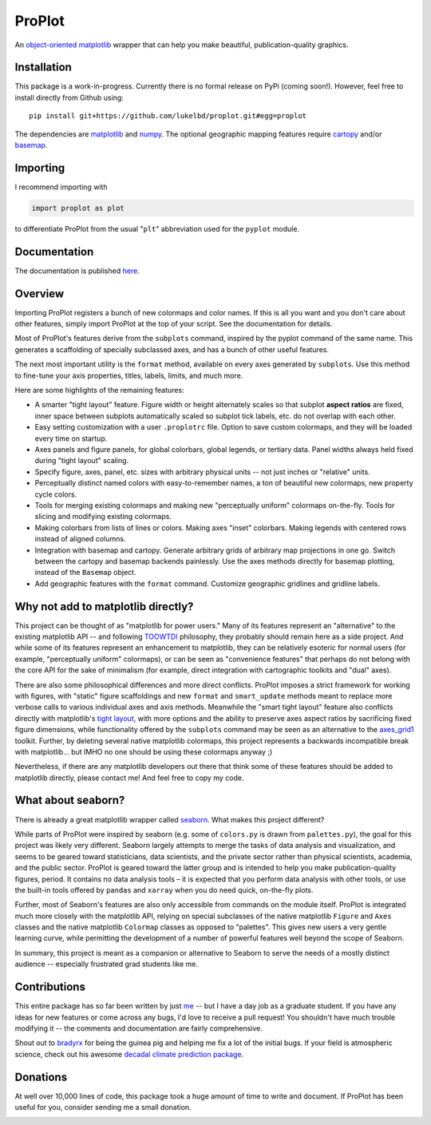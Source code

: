 .. Docstrings formatted according to:
   numpy guide:      https://numpydoc.readthedocs.io/en/latest/format.html
   matplotlib guide: https://matplotlib.org/devel/documenting_mpl.html
.. Sphinx is used following this guide (less traditional approach):
   https://daler.github.io/sphinxdoc-test/includeme.html

ProPlot
=======

An `object-oriented <https://matplotlib.org/api/api_overview.html>`__ `matplotlib <https://matplotlib.org/>`__ wrapper
that can help you make beautiful, publication-quality graphics.

Installation
------------

This package is a work-in-progress. Currently there is no formal release
on PyPi (coming soon!). However, feel free to install directly from Github using:

::

   pip install git+https://github.com/lukelbd/proplot.git#egg=proplot

The dependencies are `matplotlib <https://matplotlib.org/>`_ and `numpy <http://www.numpy.org/>`_.  The optional geographic mapping features require `cartopy <https://scitools.org.uk/cartopy/docs/latest/>`_ and/or `basemap <https://matplotlib.org/basemap/index.html>`_.

Importing
---------
I recommend importing with

.. code-block:: python

   import proplot as plot

to differentiate ProPlot from the usual "``plt``" abbreviation used for the ``pyplot`` module.

Documentation
-------------
The documentation is published `here <https://lukelbd.github.io/proplot>`_.

Overview
--------

Importing ProPlot registers a bunch of new colormaps and color names.
If this is all you want and you don't care about other features, simply
import ProPlot at the top of your script. See the documentation for details.

Most of ProPlot's features derive from the ``subplots`` command, inspired
by the pyplot command of the same name.
This generates a scaffolding of specially subclassed axes, and has a bunch of other useful features.

The next most important utility is the ``format`` method, available on every axes generated by ``subplots``. Use this method to fine-tune your axis properties, titles, labels, limits, and much more.

Here are some highlights of the remaining features:

*  A smarter "tight layout" feature. Figure width or height alternately
   scales so that subplot **aspect ratios** are fixed, inner space
   between subplots automatically scaled so subplot tick labels, etc. do
   not overlap with each other.
*  Easy setting customization with a user ``.proplotrc`` file. Option
   to save custom colormaps, and they will be loaded every time on startup.
*  Axes panels and figure panels, for global colorbars, global legends,
   or tertiary data. Panel widths always held fixed during "tight layout"
   scaling.
*  Specify figure, axes, panel, etc. sizes with arbitrary physical units --
   not just inches or "relative" units.
*  Perceptually distinct named colors with easy-to-remember names,
   a ton of beautiful new colormaps, new property cycle colors.
*  Tools for merging existing colormaps and making new "perceptually
   uniform" colormaps on-the-fly. Tools for slicing and modifying existing
   colormaps.
*  Making colorbars from lists of lines
   or colors. Making axes "inset" colorbars. Making legends with centered
   rows instead of aligned columns.
*  Integration with basemap and cartopy. Generate arbitrary
   grids of arbitrary map projections in one go. Switch between the cartopy and
   basemap backends painlessly. Use the axes methods directly for basemap
   plotting, instead of the ``Basemap`` object.
*  Add geographic features with the ``format`` command.
   Customize geographic gridlines and gridline labels.

Why not add to matplotlib directly?
-----------------------------------
.. This project introduces new frameworks for
.. working with figures, namely *static* figure scaffoldings, the
.. wonky (but very useful) ``axes_list`` class,
.. harmonized usage of physical units across the entire project
This project can be thought of as "matplotlib for power users."
Many of its features represent an "alternative" to the existing matplotlib API -- and
following `TOOWTDI <https://wiki.python.org/moin/TOOWTDI>`__ philosophy,
they probably should remain here as a side project.
And while some of its features represent an enhancement to matplotlib,
they can be relatively esoteric for normal users (for example,
"perceptually uniform" colormaps), or 
can be seen as "convenience features" that perhaps do not belong
with the core API for the sake of minimalism (for example, direct integration
with cartographic toolkits and "dual" axes).

There are also some philosophical differences and more direct conflicts.
ProPlot imposes a strict framework for working with figures, with "static"
figure scaffoldings and new ``format`` and ``smart_update`` methods
meant to replace more verbose calls to various individual axes and axis methods.
Meanwhile the "smart tight layout" feature also conflicts directly with
matplotlib's `tight layout <https://matplotlib.org/tutorials/intermediate/tight_layout_guide.html>`__, with more options and the ability
to preserve axes aspect ratios by sacrificing fixed figure dimensions,
while functionality offered by the ``subplots`` command may be seen as an alternative to
the `axes_grid1 <https://matplotlib.org/mpl_toolkits/axes_grid1/index.html>`__ toolkit.
Further, by deleting several native matplotlib colormaps,
this project represents a backwards incompatible break with matplotlib...
but IMHO no one should be using these colormaps anyway ;)

Nevertheless, if there are any matplotlib developers out there that think
some of these features should be added to matplotlib directly, please contact me!
And feel free to copy my code.

What about seaborn?
-------------------

There is already a great matplotlib wrapper called
`seaborn <https://seaborn.pydata.org/>`__. What makes this project
different?

While parts of ProPlot were inspired by seaborn (e.g. some
of ``colors.py`` is drawn from ``palettes.py``), the goal for
this project was likely very different.
Seaborn largely attempts to merge the tasks of data analysis and
visualization, and seems to be geared toward statisticians, data scientists,
and the private sector
rather than physical scientists, academia, and the public sector.
ProPlot is geared toward the latter group and is intended to help you make
publication-quality figures, period.
It contains no data analysis tools – it is expected
that you perform data analysis with other tools, or
use the built-in tools offered by ``pandas`` and ``xarray``
when you do need quick, on-the-fly plots.

Further, most of Seaborn's features are also only accessible from commands
on the module itself.
ProPlot is integrated much more closely with the matplotlib API,
relying on special subclasses of the native matplotlib ``Figure`` and ``Axes``
classes and the native matplotlib ``Colormap`` classes as opposed
to "palettes". This gives new users a very gentle learning curve, while
permitting the development of a number of powerful features well beyond
the scope of Seaborn.

In summary, this project is meant as a companion or alternative to Seaborn
to serve the needs of a mostly distinct audience -- especially
frustrated grad students like me.

Contributions
-------------
This entire package has so far been written by just `me <https://github.com/lukelbd>`__ -- but I have a day job as a graduate student. If you have any ideas for new features or come across any bugs, I'd love to receive a pull request! You shouldn't have much trouble modifying it -- the comments and documentation are fairly comprehensive.

Shout out to `bradyrx <https://github.com/bradyrx>`__ for being the
guinea pig and helping me fix a lot of the initial bugs. If your field is
atmospheric science, check out his awesome
`decadal climate prediction package <https://github.com/bradyrx/climpred>`_.

Donations
---------

At well over 10,000 lines of code, this package took a huge amount of time to write and document. If ProPlot has been useful for you, consider sending me a small donation.

.. image:: https://www.paypalobjects.com/en_US/i/btn/btn_donateCC_LG.gif
   :target: https://www.paypal.com/cgi-bin/webscr?cmd=_s-xclick&hosted_button_id=5SP6S8RZCYMQA&source=url
